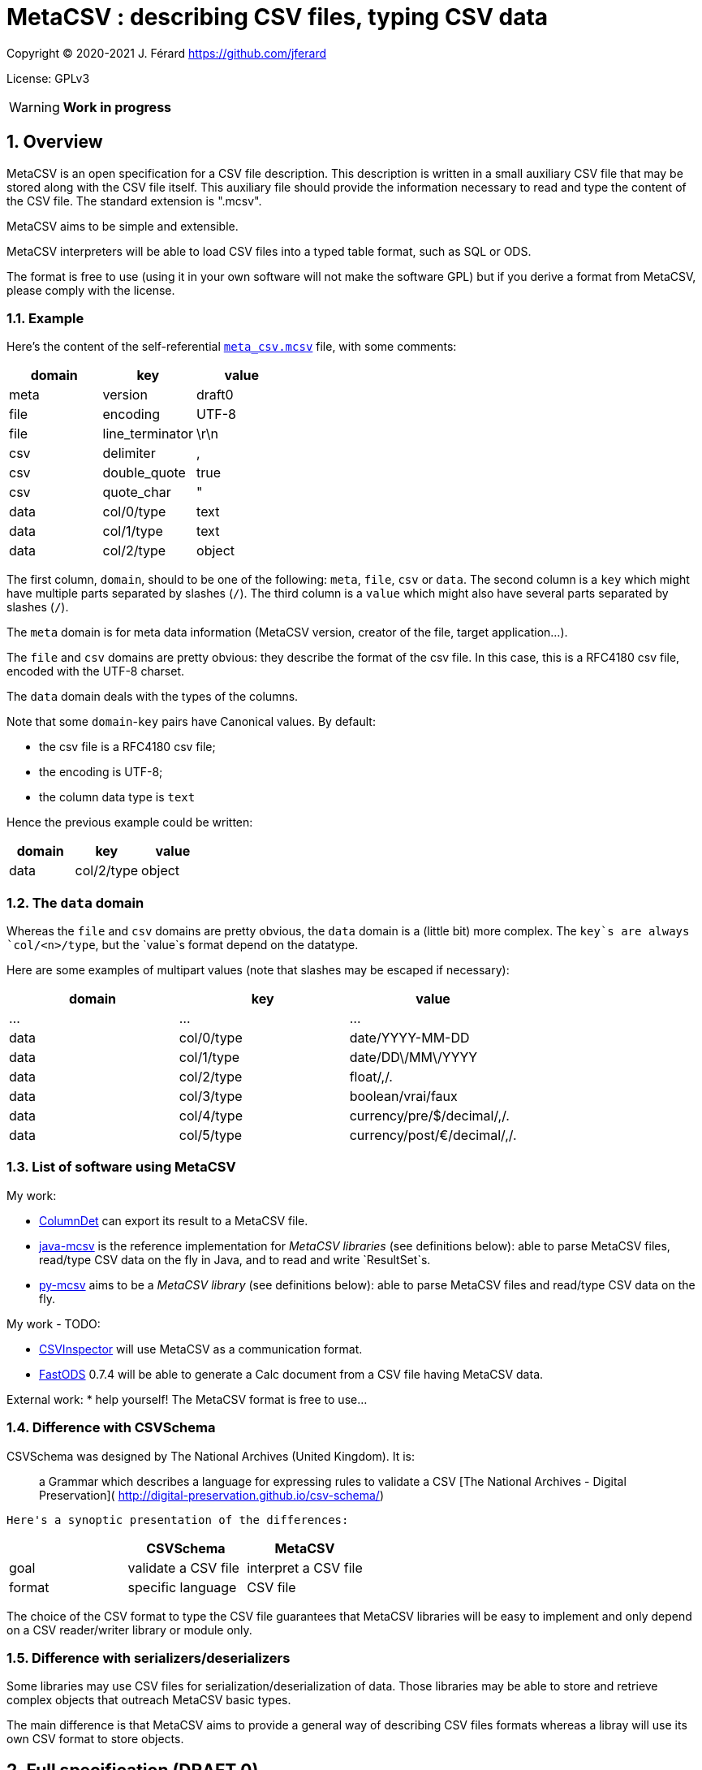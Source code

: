 = MetaCSV : describing CSV files, typing CSV data

:sectnums:
:sectnumlevels: 4

Copyright (C) 2020-2021 J. Férard <https://github.com/jferard>

License: GPLv3

WARNING: **Work in progress**

:toc:
:toclevels: 4


== Overview
MetaCSV is an open specification for a CSV file description. This description
is written in a small auxiliary CSV file that may be stored along with the CSV
file itself. This auxiliary file should provide the information necessary to
read and type the content of the CSV file. The standard extension is ".mcsv".

MetaCSV aims to be simple and extensible.

MetaCSV interpreters will be able to load CSV files into a typed table format,
such as SQL or ODS.

[IMPORTANT]
****
The format is free to use (using it in your own software will not make the
software GPL) but if you derive a format from MetaCSV, please comply with the
license.
****

=== Example
Here's the content of the self-referential xref:meta_csv.mcsv[`meta_csv.mcsv`]
file, with some comments:

[options=header]
|===
| domain | key             | value
| meta   | version         | draft0
| file   | encoding        | UTF-8
| file   | line_terminator | \r\n
| csv    | delimiter       | ,
| csv    | double_quote    | true
| csv    | quote_char      | "
| data   | col/0/type      | text
| data   | col/1/type      | text
| data   | col/2/type      | object
|===

The first column, `domain`, should to be one of the following: `meta`, `file`,
`csv` or `data`. The second column is a `key` which might have multiple parts
separated by slashes (`/`). The third column is a `value` which might also have
several parts separated by slashes (`/`).

The `meta` domain is for meta data information (MetaCSV version, creator of the
file, target application...).

The `file` and `csv` domains are pretty obvious: they describe the format of
the csv file. In this case, this is a RFC4180 csv file, encoded with the UTF-8
charset.

The `data` domain deals with the types of the columns.

Note that some `domain`-`key` pairs have Canonical values. By default:

* the csv file is a RFC4180 csv file;
* the encoding is UTF-8;
* the column data type is `text`

Hence the previous example could be written:

[options=header]
|===
| domain | key            | value
| data   | col/2/type     | object
|===

=== The `data` domain

Whereas the `file` and `csv` domains are pretty obvious, the `data` domain is a
(little bit) more complex. The `key`s are always `col/<n>/type`, but the
`value`s format depend on the datatype.

Here are some examples of multipart values (note that slashes may be escaped
if necessary):

[options=header]
|===
| domain | key            | value
| ...    | ...            | ...
| data   | col/0/type     | date/YYYY-MM-DD
| data   | col/1/type     | date/DD\/MM\/YYYY
| data   | col/2/type     | float/,/.
| data   | col/3/type     | boolean/vrai/faux
| data   | col/4/type     | currency/pre/$/decimal/,/.
| data   | col/5/type     | currency/post/€/decimal/,/.
|===

=== List of software using MetaCSV
My work:

* https://github.com/jferard/ColumnDet[ColumnDet] can export its result to a
MetaCSV file.
* https://github.com/jferard/java-mcsv[java-mcsv] is the reference
implementation for _MetaCSV libraries_ (see definitions below): able to parse
MetaCSV files, read/type CSV data on the fly in Java, and to read and write
`ResultSet`s.
* https://github.com/jferard/py-mcsv[py-mcsv] aims to be a _MetaCSV library_
(see definitions below): able to parse MetaCSV files and read/type CSV data on
the fly.

My work - TODO:

* https://github.com/jferard/CSVInspector[CSVInspector] will use MetaCSV as a
 communication format.
* https://github.com/jferard/py-mcsv[FastODS] 0.7.4 will be able to generate
 a Calc document from a  CSV file having MetaCSV data.

External work:
* help yourself! The MetaCSV format is free to use...


=== Difference with CSVSchema
CSVSchema was designed by The National Archives (United Kingdom). It is:

> a Grammar which describes a language for expressing rules to validate a CSV
> [The National Archives - Digital Preservation](
http://digital-preservation.github.io/csv-schema/)

 Here's a synoptic presentation of the differences:

[options=header]
|===
|                | CSVSchema           | MetaCSV
| goal           | validate a CSV file | interpret a CSV file
| format         | specific language   | CSV file
|===

The choice of the CSV format to type the CSV file guarantees that MetaCSV
libraries will be easy to implement and only depend on a CSV reader/writer
library or module only.

=== Difference with serializers/deserializers
Some libraries may use CSV files for serialization/deserialization of data.
Those libraries may be able to store and retrieve complex objects that outreach
 MetaCSV basic types.

The main difference is that MetaCSV aims to provide a general way of describing
CSV files formats whereas a libray will use its own CSV format to store objects.


== Full specification (DRAFT 0)
=== Definitions
==== MetaCSV
A _MetaCSV text_ is an UTF-8 text (string, bytes, file...) compliant with this
specification.

A _MetaCSV structure_ is a programming language structure or class that
represents a MetaCSV format.

A _MetaCSV format_ is the underlying format represented by a MetaCSV text or
structure.

A _canonical MetaCSV format_ is a specific _MetaCSV format_ (see below).

A _MetaCSV parser_ must translate a _MetaCSV text_ to a _MetaCSV structure_
instance.

A _MetaCSV renderer_ must translate a _MetaCSV structure_ instance to a
_MetaCSV text_.

==== CSV and MetaCSV
A _CSV text_ is an encoded text (string, bytes, file...) that represents a
table. https://tools.ietf.org/html/rfc4180[The RFC4180 specification]
describes a standardized CSV format.

A _MetaCSV format_ (text or structure instance) is _compatible_ with a
_CSV text_ if the _CSV text_ records can be read and typed according to the
_MetaCSV format_. Several __MetaCSV format__s may be compatible with the same
_CSV text_.

A _MetaCSV reader_ must read and type a _CSV text_ along with any
_compatible MetaCSV format_.

A _MetaCSV reader_ should be able to handle invalid values stored into the
_CSV text_.

A _MetaCSV writer_ must write typed records to a _CSV text_ and produce a
_compatible MetaCSV format_. If the user does not require a _MetaCSV format_,
the produced _MetaCSV format_ should be _canonical_.

A _MetaCSV bridge_ is a piece of software that converts CSV files to another
in-memory or on disk format, such as XML, JSON, ...

==== MetaCSV library (or module)
A _MetaCSV library_ (or module) must provide a _MetaCSV structure_, a
_MetaCSV parser_ and a _MetaCSV renderer_.

It should provide a _MetaCSV reader_ and a _MetaCSV writer_.

It should not depend on non standard libraries (or modules) other than a
library (or module) to read and write CSV files.

If some data formats are handled by the standard libraries (or modules) of
the language, the MetaCSV library may provide a _MetaCSV bridge_ to those
formats.

If the MetaCSV library provides _MetaCSV reader_, it may provide several ways
to handle invalid values :
* throw an exception
* return a null value
* return the raw value as a text
* return a custom `ReadError` object that wraps the raw value

=== Domain, key, value
The `domain` column can be either `meta`, `file`, `csv` or `data`.

Each domain has its specific set of keys. A `key` may have multiple parts
separated by slashes (`/`). A key part may be empty.

Each key accept some values. A `value` may also have several parts separated
by slashes (`/`). A value part may be empty.

=== The `meta` domain
The `meta` domain contains some meta data about the MetaCSV file itself.

Any key is accepted.

==== The `meta`-`version` value
The value is the version of the current MetaCSV file.

Canonical value is the last version.

=== The `file` domain
The `file` domain describes the encoding and line separator of the text file.

Accepted keys are `encoding` and `line_terminator`.

==== The `file`-`encoding` value
The value is an encoding as in
https://www.iana.org/assignments/character-sets/character-sets.txt.

Canonical value is `UTF-8`.

[NOTE]
****
A parser may accept the `UTF-8-SIG` encoding as:

[options=header]
|===
| domain | key            | value
| file   | encoding       | UTF-8
| file   | bom            | true
|===

****

But a renderer must not emit the `UTF-8-SIG` encoding.__

==== The `file`-`bom` value
The value is a boolean. If the encoding is `UTF-8` and the `file - bom`
value is true, the file starts with the infamous Microsoft's BOM.

Canonical value is `false`.


==== The `file`-`line_terminator` value
The value is one of: `\n`, `\r\n`, `n\r`, `\r` or any other byte sequence that
is the line terminator of the CSV file.

Canonical value is `\r\n`.

=== The `csv` domain
The keys are based on the
https://docs.python.org/3/library/csv.html=dialects-and-formatting-parameters[
Python `csv` module]:

Accepted keys are: `delimiter`, `double_quote`, `escape_char`, `quote_char`,
`quoting`, `skip_initial_space`.

==== The `csv-delimiter` value
The delimiter.

Canonical value is `,`.

==== The `csv-double_quote` value
If true, double `quote_char` to escape `quote_char`. If false, use
`escape_char` to escape `quote_char`.

Canonical value is `true`.

==== The `csv-escape_char` value
If `double_quote` is false, the escape char.

No Canonical value.

==== The `csv-quote_char` value
The quote char.

Canonical value is `"`.

==== The `csv-skip_initial_space` value
If true, skip the space following the delimiter.

Canonical value is `false`.

=== The `data` domain
The `data` domain describe the data contained in the CSV file, especially the
type of the columns.

Each key has the format `col/<n>/type`, where `<n>` is the number of the
column, starting at 0.

==== The `data - null_value` value
The value to be mapped to a string representing the absence of a value, as NULL
in SQL.

Example: `<NULL>`

Canonical value is an empty string.

This value may be overridden by the  value of `data - col/n/null_value`.

==== The `data`-`col/<n>/type` value
The value describe the type of a column.

The format of the value is always: `type/parameter 1/parameter 2/.../parameter
n`.

Further details:

* there may be zero parameters
* if a parameter is empty or null, it is blank (two slashes are consecutive).
* if the last parameters are empty or null, they may be omitted.

The data types are based on
http://docs.oasis-open.org/office/v1.2/os/OpenDocument-v1.2-os-part1.html=__RefHeading__1417680_253892949[ODF value types]:

[options=header]
|===
| type        | description
| `boolean`   | a true or false value
| `currency`  | a currency value
| `date`      | a date value
| `datetime`  | a datetime value
| `decimal`   | a decimal value
| `float`     | a float value
| `integer`   | an integer value
| `percentage`| a percentage value
| `text`      | a text value
| `object`    | a value of another type
|===

The reader needs information about the specific format of the values of a data
type. For instance, a true boolean may be `1`, `true`, `vrai`... The reader
does not have to guess what is "true" and what is "false": the MetaCSV format
provides parameters for the data types and these parameters make the data
unambiguous.

The writer needs the same information to write the data.

===== The `boolean` value type
The `boolean` value type has the format:

    boolean/<true word>/<false word>

where `<true word>` is the lower case word for true, and `<false word>` is the
lower case word for false.

Examples: `boolean/1/0`, `boolean/x` (false is empty), `boolean/t/f`.

Canonical form: `boolean/true/false`

===== The `currency` value type
The `currency` value type has the format:

    currency/<pre|post>/<currency symbol>/<integer value|decimal value>

where:

* `<pre|post|>` is either `pre`, `post` or empty to indicate if the currency
symbol is before or after the amount, or is omitted.
* `<currency symbol>` is the currency symbol (a sign, a code, a name)
* `<integer value|decimal value>` is either an integer value or a decimal value
(float is *not* allowed)description.

Examples: `currency/post/€/decimal/ /,`

Canonical form: `currency//<currency symbol>/decimal//.`

===== The `date` value type
The `date` value type has the format:

    date/<date format>/<locale>

where:

* `<date format>` is the format of the date as in the http://www.unicode.org/reports/tr35/tr35-dates.html=Date_Field_Symbol_Table[
Unicode Locale Data Markup Language (LDML)].
* `<locale>` is the name of the locale with the format `<language>_<country>`.

The locale may be omitted, but is useful for localized day names and month names.

Examples: `date/yyyy-MM-dd`

Canonical form: `date/yyyy-MM-dd`

NOTE: the Java
https://docs.oracle.com/en/java/javase/15/docs/api/java.base/java/text/SimpleDateFormat.html[
`SimpleDateFormat`] covers a subset of the symbols of the Unicode LDML.

===== The `datetime` value type
The `datetime` value type has the format:

    date/<datetime format>/<locale>

See the `date` value type for details.

Canonical forms: `date/yyyy-MM-dd'T'HH:mm:ss[.S+][X]`

===== The `decimal` value type
The `decimal` value type has the format:

    decimal/<thousands separator>/<decimal separator>

where:

* `<thousands separator>`: the separator to group digits by thousands.
* `<decimal separator>`: the separators between the integer part and the
fractional part of the number.

A decimal is a type that represents decimal numbers exactly. If the decimal
type is not available in a language, this type can be interpreted as
`float/<thousands separator>/<decimal separator>`.

Examples: `decimal//.`, `decimal/,/.`

Canonical form: `decimal//.`

===== The `float` value type
The `float` value type has the format:

    float/<thousands separator>/<decimal separator>

where:

* `<thousands separator>`: the separator to group digits by thousands.
* `<decimal separator>`: the separators between the integer part and the
fractional part of the number.

Examples: `float//.`, `float/,/.`

Canonical form: `float//.`

===== The `integer` value type
The `integer` value type has the format:

    integer/<thousands separator>

See the `float` value type for details.

Examples: `integer`, `integer/ `

Canonical form: `integer`

===== The `percentage` value type
The `integer` value type has the format:

    percentage/<pre|post>/<percentage symbol>/<float value|decimal value>

See the `currency` value type for details. The allowed number types are `float`
and `decimal`.

Examples: `percentage/post/%/float//,`

Canonical form: `percentage/post/%/float//.`

===== The `text` value type
The `text` value type has the format:

    text

Example: `text`

Canonical form: `text`

===== The `object` value type
The `object` value type has the format:

    object/<parameters>

====== A catch-all type
Basically, the `object` type is a catch-all type for columns whose type is not
one of the explicit MetaCSV types (`boolean`, `currency`, `date`, `datetime`,
`float`, `integer`, `percentage`, `text`). The column data may have various
types, or one type that is not defined by MetaCSV.

MetaCSV allows extra parameters to specify the actual type of the column, but
those parameters are **not standardized**.

If there is no extra parameter:

* A _MetaCSV reader_ must return this value as text and let the user handle
the value.
* A _MetaCSV writer_ must accept a textual representation of the value given
by the user.

If there are some extra parameters:

* A _MetaCSV reader_ may return this value as text and let the user handle the
value, or may use the given parameters to return a typed value.
* A _MetaCSV writer_ must accept a textual representation of the value or
_MetaCSV writer_ use the given parameters to create the textual representation
of the value given by the user.

The behavior of __MetaCSV reader__s and __MetaCSV writer__s that belong to a
same library must be consistent: an `object` typed value written by the
_MetaCSV writer_ and read by the _MetaCSV reader_ will be the same as the
initial value.

WARNING: There is no general guarantee that foreign __MetaCSV reader__s and
 __MetaCSV writer__s will be consistent.

====== Examples
If the type of the column is simply:

    object

But the user _knows_ that the column contains JSON data, the user will be able t
o parse it.

If the type of the column is:

    object/base64

The _MetaCSV reader_ may decode the base64 value to return binary data. And
the _MetaCSV writer_ may encode binary data in base64 (and must accept a
base64 encoded value).

No canonical form.

==== The `data`-`col/<n>/null_value` value
The value to be mapped to a string representing the absence of a value, as NULL
in SQL, for the column <n>.

Example: `<NULL>`

Canonical value is an empty string.

This value overrides the value of `data - null_value` for this column.

NOTE: This is useful when columns have a different sources and different marks
to signal the absence of a value.
